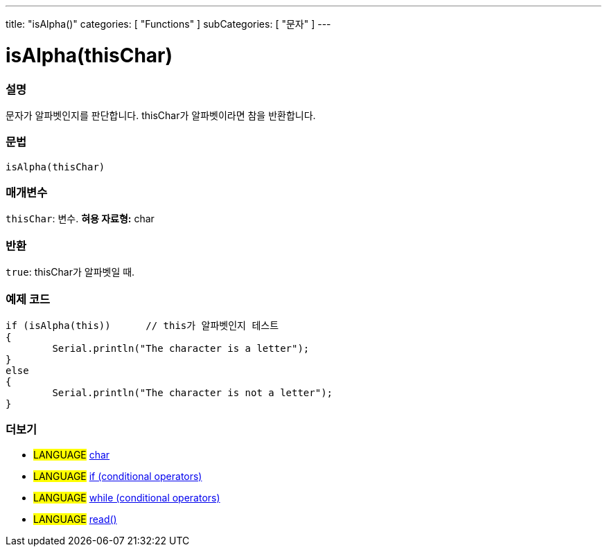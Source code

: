 ---
title: "isAlpha()"
categories: [ "Functions" ]
subCategories: [ "문자" ]
---





= isAlpha(thisChar)


// OVERVIEW SECTION STARTS
[#overview]
--

[float]
=== 설명
문자가 알파벳인지를 판단합니다. thisChar가 알파벳이라면 참을 반환합니다.
[%hardbreaks]


[float]
=== 문법
[source,arduino]
----
isAlpha(thisChar)
----

[float]
=== 매개변수
`thisChar`: 변수. *혀용 자료형:* char

[float]
=== 반환
`true`: thisChar가 알파벳일 때.

--
// OVERVIEW SECTION ENDS



// HOW TO USE SECTION STARTS
[#howtouse]
--

[float]
=== 예제 코드

[source,arduino]
----
if (isAlpha(this))      // this가 알파벳인지 테스트
{
	Serial.println("The character is a letter");
}
else
{
	Serial.println("The character is not a letter");
}

----

--
// HOW TO USE SECTION ENDS


// SEE ALSO SECTION
[#see_also]
--

[float]
=== 더보기

[role="language"]
* #LANGUAGE#  link:../../../variables/data-types/char[char]
* #LANGUAGE#  link:../../../structure/control-structure/if[if (conditional operators)]
* #LANGUAGE#  link:../../../structure/control-structure/while[while (conditional operators)]
* #LANGUAGE# link:../../communication/serial/read[read()]

--
// SEE ALSO SECTION ENDS
